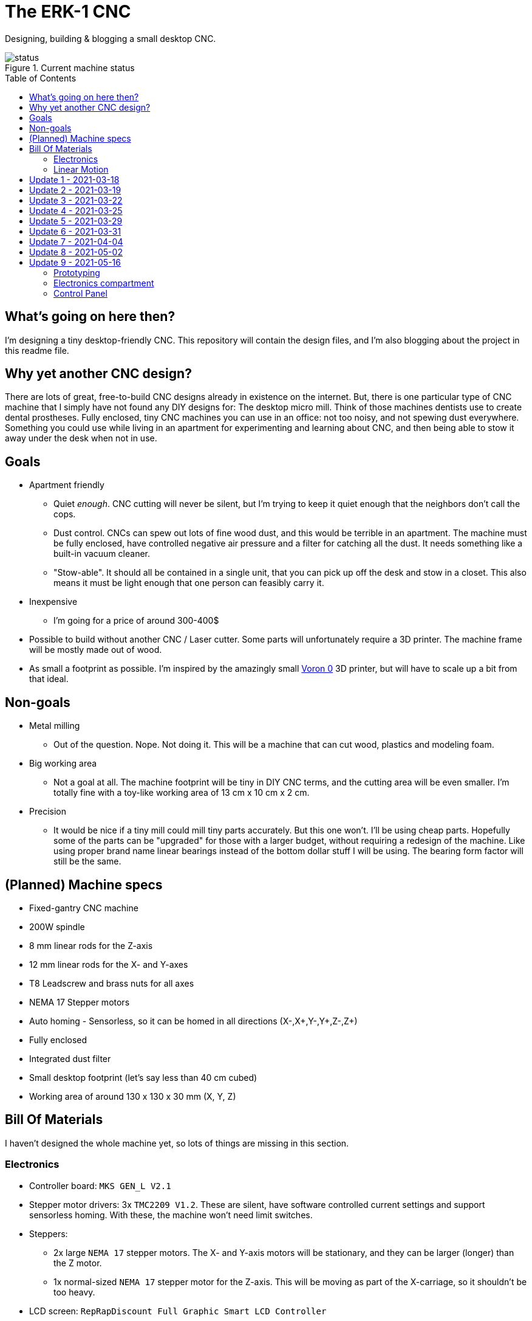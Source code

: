 = The ERK-1 CNC
:toc: preamble

Designing, building & blogging a small desktop CNC.

.Current machine status
image::images/status.png[]

== What's going on here then?
I'm designing a tiny desktop-friendly CNC. This repository will contain the design files, and I'm also blogging about the project in this readme file.

== Why yet another CNC design?
There are lots of great, free-to-build CNC designs already in existence on the internet. But, there is one particular type of CNC machine that I simply have not found any DIY designs for: The desktop micro mill. Think of those machines dentists use to create dental prostheses. Fully enclosed, tiny CNC machines you can use in an office: not too noisy, and not spewing dust everywhere. Something you could use while living in an apartment for experimenting and learning about CNC, and then being able to stow it away under the desk when not in use.

== Goals
* Apartment friendly
  - Quiet _enough_. CNC cutting will never be silent, but I'm trying to keep it quiet enough that the neighbors don't call the cops.
  - Dust control. CNCs can spew out lots of fine wood dust, and this would be terrible in an apartment. The machine must be fully enclosed, have controlled negative air pressure and a filter for catching all the dust. It needs something like a built-in vacuum cleaner.
  - "Stow-able". It should all be contained in a single unit, that you can pick up off the desk and stow in a closet. This also means it must be light enough that one person can feasibly carry it.
* Inexpensive
  - I'm going for a price of around 300-400$
* Possible to build without another CNC / Laser cutter. Some parts will unfortunately require a 3D printer. The machine frame will be mostly made out of wood.
* As small a footprint as possible. I'm inspired by the amazingly small https://vorondesign.com/voron0[Voron 0] 3D printer, but will have to scale up a bit from that ideal.


== Non-goals
* Metal milling
  - Out of the question. Nope. Not doing it. This will be a machine that can cut wood, plastics and modeling foam.
* Big working area
  - Not a goal at all. The machine footprint will be tiny in DIY CNC terms, and the cutting area will be even smaller. I'm totally fine with a toy-like working area of 13 cm x 10 cm x 2 cm.
* Precision
  - It would be nice if a tiny mill could mill tiny parts accurately. But this one won't. I'll be using cheap parts. Hopefully some of the parts can be "upgraded" for those with a larger budget, without requiring a redesign of the machine. Like using proper brand name linear bearings instead of the bottom dollar stuff I will be using. The bearing form factor will still be the same.


== (Planned) Machine specs

- Fixed-gantry CNC machine
- 200W spindle
- 8 mm linear rods for the Z-axis
- 12 mm linear rods for the X- and Y-axes
- T8 Leadscrew and brass nuts for all axes
- NEMA 17 Stepper motors
- Auto homing - Sensorless, so it can be homed in all directions (X-,X+,Y-,Y+,Z-,Z+)
- Fully enclosed
- Integrated dust filter
- Small desktop footprint (let's say less than 40 cm cubed)
- Working area of around 130 x 130 x 30 mm (X, Y, Z)


== Bill Of Materials
I haven't designed the whole machine yet, so lots of things are missing in this section.


=== Electronics
- Controller board: `MKS GEN_L V2.1`
- Stepper motor drivers: 3x `TMC2209 V1.2`. These are silent, have software controlled current settings and support sensorless homing. With these, the machine won't need limit switches.
- Steppers:
  * 2x large `NEMA 17` stepper motors. The X- and Y-axis motors will be stationary, and they can be larger (longer) than the Z motor.
  * 1x normal-sized `NEMA 17` stepper motor for the Z-axis. This will be moving as part of the X-carriage, so it shouldn't be too heavy.
- LCD screen: `RepRapDiscount Full Graphic Smart LCD Controller`
- Wi-Fi controller and web UI: A `Raspberry Pi` running chilipeppr, cncjs, or similar program.
- Spindle Motor: https://www.aliexpress.com/item/32908212687.html[Chinese 200W ER11 spindle with bracket]

=== Linear Motion
* Z-axis
  - 2x LMK8LUU linear bearings
  - 1x T8 flanged brass nut  (2 Leads, Pitch 2mm)
  - 2x 8x100 mm linear rods
  - 1x T8x90 mm trapezoidal leadscrew (2 Leads, Pitch 2mm)
  - 1x 608ZZ ball bearing ("skate-bearing")
  - 1x Rigid shaft coupling, 5 mm to 8 mm
* X-axis
  - 4x LMK12UU linear bearings
  - 1x T8 flanged brass nut (2 Leads, Pitch 2mm)
  - 2x 12x???mm linear rods (Axis length undecided)
  - 1x T8x???mm trapezoidal leadscrew (2 Leads, Pitch 2mm)
* Y-axis
  - 4x LMK12UU linear bearings
  - 1x T8 flanged brass nut (2 Leads, Pitch 2mm)
  - 2x 12x???mm linear rods (Axis length undecided)
  - 1x T8x???mm trapezoidal leadscrew (2 Leads, Pitch 2mm)



== Update 1 - 2021-03-18

.Humble beginnings
image::images/updates/01/status.png[]


I've started sketching up the frame in Fusion 360. The rough design plan is:

- A cutting area in the upper front part of the machine.
  * Y-carriage moving from front to rear.
  * X-carriage moving from side to side
  * Z-carriage mounted on the X axis, moving up and down.
- A space under the machine for power-supplies etc.
- A space in the upper rear part of the machine for the motion controller and Raspberry Pi.
- A space in the lower rear part the machine for a powerful exhaust fan, and some kind of dust filter. Perhaps this will contain a vacuum cleaner bag, and literally work as a built-in vacuum cleaner.

image::images/updates/01/section.png[500,500]

Eventually I realized that the shape and size of the frame is very dependent on the size and position of the spindle. I've made it my first goal to design the Z axis, and to make it as compact as possible. This will determine how small I can make the overall machine. As for the spindle, I'm currently designing for a 200W cheap chinese spindle motor. It seems small enough, yet should be able to cut small pieces of wood nicely.

image::images/updates/01/spindle.png[]

As part of the Z axis design, I'm making CAD models of some "standard" linear motion parts I expect to be using. I might even 3D print these models and use them as "mock" parts when prototyping the machine. I still haven't decided on the bearing form factors I will be using, and when I order them it will easily take one or two months before they arrive. Being able to assemble a "fake" version of the Z axis using plastic parts will probably be useful!

image:images/updates/01/LMK8UU v4.png[200,200]
image:images/updates/01/T8 Brass Nut v2.png[200,200]
image:images/updates/01/Spindle Clamp 52mm v2.png[200,200]
image:images/updates/01/Spindle 200W v2.png[200,300]

== Update 2 - 2021-03-19

.It's not easy being small
image::images/updates/02/status.png[]

I've designed a first version of the Z-carriage and started on the X-carriage it rides on.
This machine is inspired by the tiny Voron 0 3D printer, which has _outside_ dimensions of 24 cm cubed. Right now my frame sketch has those _inside_ dimensions in the cutting chamber, so it's already larger than the Voron. And I've designed a Z-axis as small as I could without getting into weird tricks.

And yeah, that's the Z axis stepper motor poking through the top. _Oops._ I can expand the machine dimensions a bit more, but I don't want to go *that* big. I'll have to redesign these parts and save space wherever I can.

[discrete]
=== Z-carriage
The Z-carriage itself is pretty small. Most of it consists of the spindle mount bracket, and a small 3D-printed block to hold 4 bearings and a nut. If I'm sticking with a 52 mm diameter spindle, and the metal bracket, there's not much space that can be saved here.

image:images/updates/02/z-carriage.png[,400]
image:images/updates/02/z-carriage_rear.png[,400]
image:images/updates/02/z-carriage_top.png[,300]

I actually don't want to use 3D-printed parts in this particular part of the machine. Anywhere but here. The spindle can get pretty hot, and that heat will creep into the 3D-printed block. I don't want to worry about my machine parts melting when I use the machine, so I'll have to pull some tricks here. Perhaps I can design in a sheet of plywood between the aluminium bracket and the 3D-printed block, as thermal insulation. We'll see.

[discrete]
=== X-carriage / Z-axis
The first X-carriage design is a simple box made from 3D-printed parts.
(The stepper motor and coupling don't quite line up with the brass nut in the z-carriage. I'll rework it later.)

image:images/updates/02/x-carriage.png[600, 600]

There's probably a bit of space to save here.

- The box sides aren't _necessary_. They do help with rigidity though.
- Perhaps the axis could be folded, using a belt drive, so that the stepper motor isn't on top. I don't know where else I want to put it though.
- The whole axis could be made shorter.

image:images/updates/02/x-carriage_coupling.png[600, 600]

In this image, the axis is all the way up, at the end of it's 40 mm travel. The stepper motor shaft and coupling make me waste quite a lot of space. Without those, the box could be shortened, so the Z-axis bearings touch the top of the box in this position. If I choose a stepper motor with an integrated 100 mm leadscrew, instead of a regular shaft, I can save 30 mm of height here. That's probably too good to pass up.


== Update 3 - 2021-03-22

.Redesigned Z-axis
image::images/updates/03/status.png[]

I managed to improve the Z-axis and shrink it down to something usable. I still had to increase the height of the machine a bit, but not that much.
Before and after shots of the Z-axis:

image:images/updates/02/x-carriage_coupling.png[,500]
image:images/updates/03/x-carriage_coupling.png[,420]

The images are not to scale, so it's not a perfect comparison. The box has been shortened a lot, and the plastic sides are gone. I added clearance for the stepper motor coupler to the Z-carriage part, so I don't have to use a special stepper motor with an integrated leadscrew after all. The Z-carriage now moves all the way up, so it touches the plate holding the stepper motor, and axis travel is still 40 mm.

The Z-axis and X-carriage is now complete, so I will print this version and see if things fit together as planned.

image::images/updates/03/x-carriage.png[]

image::images/updates/03/x-carriage_rear.png[]

I will also be liberally using "mock" parts for this test assembly, since no linear motion parts have been ordered from ebay yet. A bunch of more standard parts were modeled:

image:images/updates/03/mocks/608ZZ Bearing v2.png[,150]
image:images/updates/03/mocks/Flexible Coupling v2.png[,200]
image:images/updates/03/mocks/LMK8LUU v2.png[,250]
image:images/updates/03/mocks/LMK12UU v2.png[,270]
image:images/updates/03/mocks/NEMA 17 37mm v4.png[,300]
image:images/updates/03/mocks/NEMA 17 60mm v2.png[,300]

The next step of the design is to revisit the machine frame. I want to make some layout changes before properly designing in the X-axis.


== Update 4 - 2021-03-25

.Redesigned frame
image::images/updates/04/status.png[]

The frame has been redesigned, now it looks more like a usable machine. I plan to have a hinged plexiglas cover in front of the cutting area, and a 3D-printed panel on the right side. The right side panel will hold the LCD-display, emergency stop button, and probably a spindle speed control knob.

image::images/updates/04/frame_top.png[]

The frame plan changed a bit:

- The cutting chamber is still on the front left side.
- There's no longer a power-supply chamber under the machine.
- The whole right side of the machine is now the electronics compartment.
 * (Hopefully I can fit all the controllers and power supplies here.)
- There is another chamber behind the cutting area, that I plan to use for dust management (an integrated vacuum cleaner).

Outside dimensions at this point are:  +
40 cm x 44 cm x 34 cm (width x length x height)

There is also now a complete X-Axis. The rods are held in halfway-trough drilled holes in the wooden side panels. I am unsure if this is a good idea, or if I should design some actual holders for the rods, that then bolt onto the side panels. On the other hand, that would eat up a couple centimetres of X-axis travel.

image::images/updates/04/x-axis.png[]

Next step: The Y-carriage

== Update 5 - 2021-03-29

No real design update today. The Y-axis is in progress. I'll just be writing about electronics and 3D printed prototyping since I think it's neat.

[discrete]
=== Electronics
These are the motion electronics I plan to use (disregard the blue lab power supply at the top):

image::images/updates/05/electronics.jpeg[]

The controller board is the `MKS GEN_L V2.1`. It's based on the 8-bit ATMEGA2560 CPU, quite common among 3D printer controller boards, and has nice inputs and outputs for the common things a 3D-printer needs. It's also quite easy to repurpose for driving a CNC.

The stepper drivers I am using are the `TMC2209`, and they should be very good in combination with this board. For one thing, the drivers make the steppers move very quietly. The stepper motor noise is not much compared to a cutting tool driving through wood, but every little bit helps. The board supports communicating with these drivers over UART, so the board can send configuration commands to the drivers, and get status updates in return. This lets us configure the stepper motor current in the firmware. For example, we can set the current of each driver to exactly 1400mA, instead of fiddling with a tiny potentiometer to try to achieve a similar result.

The stepper drivers can also tell the firmware when motors are unable to move as commanded; when they lose steps. This means we can let the machine home itself without using any limit switches. We just tell the machine to move as far as possible along, say, the negative X-axis. When the machine hits the end of its travel, the motors will stall, and the stepper drivers will let the controller board know. We can then mark the current X position as X=0. This also lets us do the same thing for the positive X direction, and the same for the Y-axis and Z-axis. This is normally not supported on such machines, as positive homing would require 3 extra limit switches, in addition to the regular 3 switches used for homing each axis to zero.

The plan is to use this for usability improvements in the machine. Like automatically homing each axis to the positive direction after a cutting job. This would move the spindle up and to the right (out of the way), while pushing the Y-carriage towards the user. Which is nice.


[discrete]
=== Prototyping
I have printed a prototype of the Z-carriage and X-carriage. The parts printed in white are "real" machine parts; I intend for these to be 3D-printed in the final machine. The blue parts are just stand-ins; these are supposed to be standard linear motion parts that will be ordered when the machine design is complete. I already had these modeled to help with the CAD design of the machine, so it didn't take much extra work to get them 3D-printed.

.Z-axis all the way down
image::images/updates/05/z-axis_down.jpeg[]

.Z-axis all the way up
image::images/updates/05/z-axis_up.jpeg[]

.Z-carriage with mock spindle and motor mount
image::images/updates/05/z-carriage_assembled.jpeg[]


.Z-carriage with mock spindle and motor mount, disassembled
image::images/updates/05/z-carriage_with_motor.jpeg[]

Prototyping like this is not only *fun*, but also lets me get a feel for the assembly of these parts, and catch problems early. Assembly went ok this time, there were no inaccessible screw-holes or such things. I found a few things I want to change though.

The current X-carriage consists of two parts: A large base part, and a top plate (holding the stepper motor) that screws into it from the top.

.Full Z-axis (Z-carriage and X-carriage)
image::images/updates/05/z-axis.jpeg[]

I was hoping the screws would hold these two pieces tightly together and in alignment. After seeing it in real life, I don't think the screw connection is strong enough. I will probably redesign the X-carriage to be a single part. This also lets me push the top X-rail higher up on the X-carriage, giving a longer distance between the X-axis rails. This is generally a good idea, mechanically.

I also think I can save a centimeter or two in the width of the X-carriage. The width of the Z-carriage is more or less defined by the width of the motor mount; this doesn't need to carry over to the X-carriage. At the very least the linear bearing flanges don't need to stick out of the sides of the X-carriage. This gives less distance (left to right) between the X-rail bearings, which is not a good idea mechanically. The upside is that it would give me more X-axis travel without increasing the width of the machine.


== Update 6 - 2021-03-31

.All 3 axes designed
image::images/updates/06/status.png[]

The machine now has a Y-carriage and Y-axis! Once all the three axes were in place, lots of small adjustments happened.

image:images/updates/06/y-carriage.png[,400]
image:images/updates/06/y-axis.png[,400]

- The X-axis was aligned, so the cutting tool is in the middle of the Y-axis.
- The angle on the front of the frame was changed from 45 deg to 30 deg. The top of the spindle motor could collide with the front plexiglas without this change.
- I also increased the Z-axis travel from 40 mm to 60 mm. This is just to ensure the Z-axis has enough clearance, even when using long or short cutting tools. In practice the thickest material you will be able to work with is still only 20-30 mm.

image::images/updates/06/x-carriage_taller.png[]

So far I've been designing the frame with a 28 mm material thickness. The MDF wood sheets I will be using are actually 22 mm thick, so I updated the model to match this. The machine outer dimensions became slightly smaller as a result. Right now the machine dimensions are 396 x 396 x 324 mm (width, length, height). The machine travel is 138 x 130 x 60 mm (X, Y, Z). The model is parametric, so I can change this at will, but I'm currently trying to make the machine fit inside a 40 cm cube.

Axis travel *will* decrease in the future, since I've decided to change how the linear rails and screws mount to the frame. They are currently designed to fit inside halfway-through drilled holes in the frame sides. The positions of these drilled holes are absolutely critical, and if a hole is off by a fraction of a millimeter the axis will bind up instead of moving smoothly. I want the machine to be easy (and not require a CNC) to make, so this will not work.

I will be designing some 3D-printed "cassettes" to hold the rails and leadscrews, and these can be screwed (as a unit) inside each side of the frame. This will eat up maybe 2 cm of travel on the X and Y axes, but I think it is a necessary change.

At this point I could go on to modeling the electronics and filling out the electronics compartment, but I have quite a few things I want to refine and adjust in the cutting part of the machine first.

== Update 7 - 2021-04-04

image::images/updates/07/status.png[]

The changes are hardly visible in the machine frame image, but I have been reworking some details in the Z- and X-axes.

The X-carriage is now a single 3D-printed part. It also has some large cutouts at the back to reduce plastic usage and printing time. Hopefully it will still be strong enough for the machine. The Z-axis linear rails now insert from the top, and get clamped in place with a bolt and nut. The X-carriage has also been slimmed down a bit, gaining 12 mm of X-axis travel.

image::images/updates/07/x-carriage.png[]

The X-axis also has some changes: The "cassettes" or mounting blocks have been designed. These ensure that the X-axis linear rails and leadscrew are parallel to each other. These blocks still have to be bolted to the frame sides with some precision, so the linear rails are perpendicular to the frame, but hopefully this is doable by hand.

image::images/updates/07/x-axis.png[]

Each of the mounting blocks are 10 mm thick, so in the worst case they eat up 20 mm of axis travel. In combination with the slimmer X-carriage, X-axis travel was only reduced by 8 mm. Not too bad!

With some luck, I will be able to add these mounting blocks to the Y-axis without affecting travel at all. I can just make the Y-carriage 20mm shorter, underneath the spoilboard, to compensate.

Next up: The Y-axis also needs a pair of these mounting blocks.

== Update 8 - 2021-05-02

image::images/updates/08/status.png[]

I have taken about a month of hiatus from the project. Linear motion parts were all ordered in the meantime, and I expect the last packages to arrive next week. Soon I can do test fitting with real parts. This time I finished up the "casette" design, so the Y-axis now has a pair of mounting blocks for holding the linear rails and leadscrew. This means the cutting chamber of the machine is fully designed (or, at least the first version of it). Things will probably still change as I start building the machine and find out where the snags are.

.Y-axis with mounting blocks
image::images/updates/08/y-axis.png[]

Other minor adjustments:

- Switched over to using rigid couplings between stepper motors and leadscrews, on all axes. The design still has clearance for the larger flexible type couplings, for those who want to use that.
- Improvement to ease assembly: the Z-axis leadscrew can now be inserted/removed through a hole in the bottom of the X-carriage. You no longer need to remove the Z-axis stepper motor to get at it.

== Update 9 - 2021-05-16

image::images/updates/09/status.png[]

Lots to share this time. I've been working quite a bit on the project without updating. Most of the changes are subtle. Parts in the cutting chamber have been printed, improved, and reprinted. Practically every 3D-printed part was updated.

=== Prototyping

The mounting blocks I designed earlier had an unexpected side benefit. They allow me to assemble and test-fit the X- and Y-axes. I didn't think I would be able to assemble so much of the machine before building the wooden frame.


.X- and Z-axis assembly. Linear rods for the Z-axis in the background; they haven't been cut to length yet.
image::images/updates/09/x-axis.jpeg[]

.Y-axis assembly. The blue square is a stand-in for the spacing the wooden frame will give the motor.
image::images/updates/09/y-axis.jpeg[]

.Both axes
image::images/updates/09/prototypes.jpeg[]

Note that the axes in the photos above are about 10cm longer than what will be fitted on the final machine. I'm holding off on cutting the rods to length for as long as I can. It would not be cool if I shortened these 400mm rods to 240mm, and a design change forced me to make the rods 260mm instead.

=== Electronics compartment

image::images/updates/09/electronics-compartment.png[]

I've made a layout for the electronics compartment. It will contain quite a few things:

- 12V PSU (grey) - large psu, supplies power to most things
- 48V PSU (black) - powers the spindle motor
- MKS GEN_L V2.1 (green) - motion controller
- Raspberry PI 3 or 4 (upper right) - sends commands to the motion controller
- Whatever other parts are sticking into this chamber
  * X-axis stepper motor
  * E-stop from the front panel
  * LCD display from the front panel (not modeled yet)

The general plan is to mount two pieces of DIN-rail in this chamber, and let the electronics hang off of that. DIN-rails are usually not used vertically like I'm doing here. I'm hoping that I will be able to 3D-print any clamps or spacers needed to make it work.


=== Control Panel

image::images/updates/09/electronics-overview.png[]

I've started designing the control panel. It will occupy the right side of the front of the machine. It's made up of different modules that fit into the slot, held in place by wood screws.

.Planned modules:
- E-stop holder
- Spindle control panel (speed knob, on/off switch)
- LCD panel (using a display module common in 3D-printers)
- Spacer (just a blank panel to take up the rest of the space)

Next steps: Completing the control panel. Maybe starting work on the "vaccum cleaner" part, becind the cutting chamber?